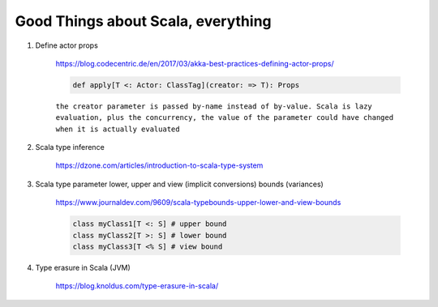#####################################
Good Things about Scala, everything
#####################################

1. Define actor props 

    https://blog.codecentric.de/en/2017/03/akka-best-practices-defining-actor-props/

    .. code:: scala

        def apply[T <: Actor: ClassTag](creator: => T): Props

    ``the creator parameter is passed by-name instead of by-value. Scala is lazy evaluation, plus the concurrency, the value of the parameter could have changed when it is actually evaluated``

2. Scala type inference
 
    https://dzone.com/articles/introduction-to-scala-type-system

3. Scala type parameter lower, upper and view (implicit conversions) bounds (variances)

    https://www.journaldev.com/9609/scala-typebounds-upper-lower-and-view-bounds

    .. code:: scala

        class myClass1[T <: S] # upper bound
        class myClass2[T >: S] # lower bound
        class myClass3[T <% S] # view bound
4. Type erasure in Scala (JVM)

    https://blog.knoldus.com/type-erasure-in-scala/
